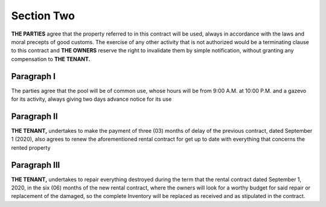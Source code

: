 ****************
**Section Two**
****************

**THE PARTIES** agree that the property referred to in this contract will be used, always in accordance with the laws and moral precepts of good customs.
The exercise of any other activity that is not authorized would be a terminating clause to this contract and **THE OWNERS** reserve the right to invalidate them by simple notification, without granting any compensation to **THE TENANT.**

Paragraph I
===============
The parties agree that the pool will be of common use, whose hours will be from 9:00 A.M. at 10:00 P.M. and a gazevo for its activity, always giving two days advance notice for its use

Paragraph II
==============
**THE TENANT,** undertakes to make the payment of three (03) months of delay of the previous contract, dated September 1 (2020), also agrees to renew the aforementioned rental contract for
get up to date with everything that concerns the rented property

Paragraph III 
================
**THE TENANT,** undertakes to repair everything destroyed during the term that the rental contract dated September 1, 2020, in the six (06) months of the new rental contract,
where the owners will look for a worthy budget for said repair or replacement of the damaged, so the complete Inventory will be replaced as received and as stipulated in the contract.

